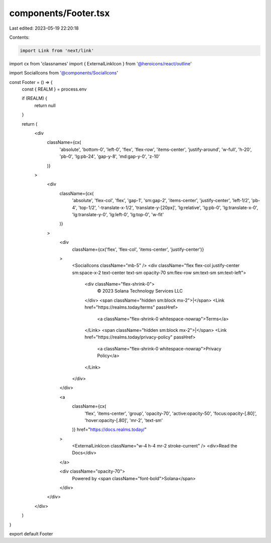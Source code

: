 components/Footer.tsx
=====================

Last edited: 2023-05-19 22:20:18

Contents:

.. code-block:: tsx

    import Link from 'next/link'
import cx from 'classnames'
import { ExternalLinkIcon } from '@heroicons/react/outline'

import SocialIcons from '@components/SocialIcons'

const Footer = () => {
  const { REALM } = process.env

  if (REALM) {
    return null
  }

  return (
    <div
      className={cx(
        'absolute',
        'bottom-0',
        'left-0',
        'flex',
        'flex-row',
        'items-center',
        'justify-around',
        'w-full',
        'h-20',
        'pb-0',
        'lg:pb-24',
        'gap-y-8',
        'md:gap-y-0',
        'z-10'
      )}
    >
      <div
        className={cx(
          'absolute',
          'flex-col',
          'flex',
          'gap-1',
          'sm:gap-2',
          'items-center',
          'justify-center',
          'left-1/2',
          'pb-4',
          'top-1/2',
          '-translate-x-1/2',
          'translate-y-[20px]',
          'lg:relative',
          'lg:pb-0',
          'lg:translate-x-0',
          'lg:translate-y-0',
          'lg:left-0',
          'lg:top-0',
          'w-fit'
        )}
      >
        <div
          className={cx('flex', 'flex-col', 'items-center', 'justify-center')}
        >
          <SocialIcons className="mb-5" />
          <div className="flex flex-col justify-center sm:space-x-2 text-center text-sm opacity-70 sm:flex-row sm:text-sm sm:text-left">
            <div className="flex-shrink-0">
              © 2023 Solana Technology Services LLC
            </div>
            <span className="hidden sm:block mx-2">|</span>
            <Link href="https://realms.today/terms" passHref>
              <a className="flex-shrink-0 whitespace-nowrap">Terms</a>
            </Link>
            <span className="hidden sm:block mx-2">|</span>
            <Link href="https://realms.today/privacy-policy" passHref>
              <a className="flex-shrink-0 whitespace-nowrap">Privacy Policy</a>
            </Link>
          </div>
        </div>

        <a
          className={cx(
            'flex',
            'items-center',
            'group',
            'opacity-70',
            'active:opacity-50',
            'focus:opacity-[.80]',
            'hover:opacity-[.80]',
            'mr-2',
            'text-sm'
          )}
          href="https://docs.realms.today/"
        >
          <ExternalLinkIcon className="w-4 h-4 mr-2 stroke-current" />
          <div>Read the Docs</div>
        </a>

        <div className="opacity-70">
          Powered by <span className="font-bold">Solana</span>
        </div>
      </div>
    </div>
  )
}

export default Footer


